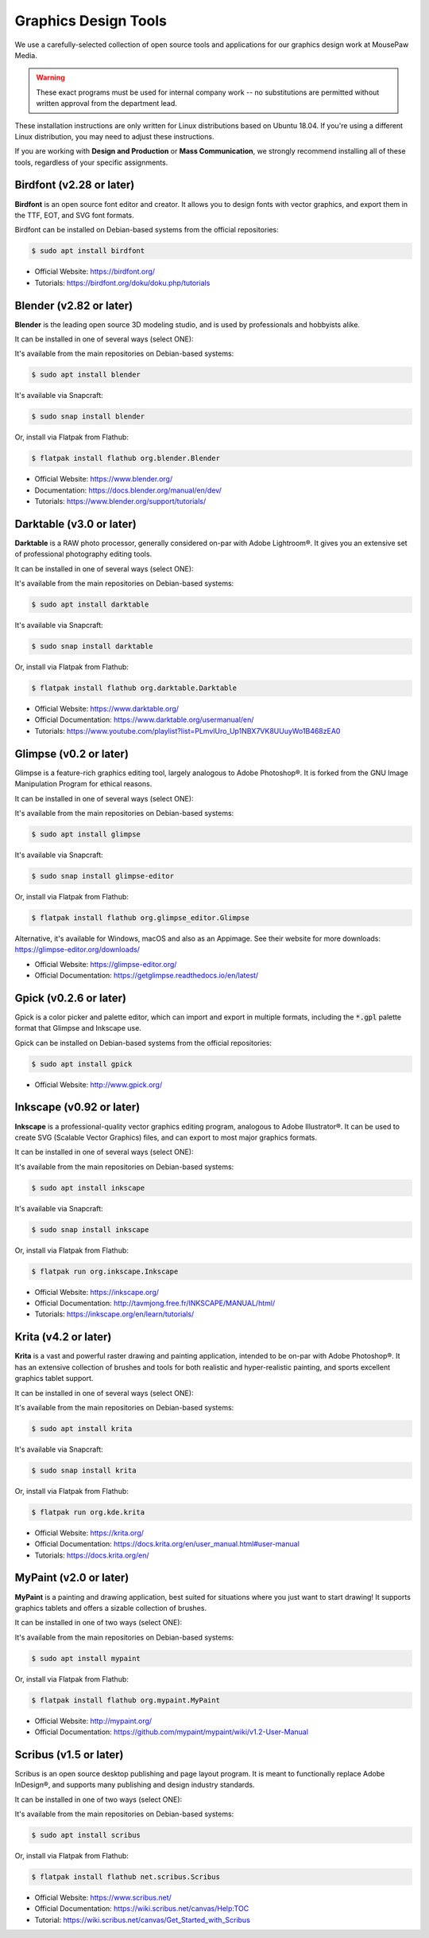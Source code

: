 .. _graphics:

Graphics Design Tools
###################################

We use a carefully-selected collection of open source tools and applications
for our graphics design work at MousePaw Media.

..  WARNING:: These exact programs must be used for internal company work --
    no substitutions are permitted without written approval from the
    department lead.

These installation instructions are only written for Linux distributions based
on Ubuntu 18.04. If you're using a different Linux distribution, you may need
to adjust these instructions.

If you are working with **Design and Production** or **Mass Communication**,
we strongly recommend installing all of these tools, regardless of your
specific assignments.

Birdfont (v2.28 or later)
=====================================

**Birdfont** is an open source font editor and creator. It allows you to design
fonts with vector graphics, and export them in the TTF, EOT, and SVG font
formats.

Birdfont can be installed on Debian-based systems from the official repositories:

..  code-block:: bash

    $ sudo apt install birdfont

* Official Website: `<https://birdfont.org/>`_
* Tutorials: `<https://birdfont.org/doku/doku.php/tutorials>`_

Blender (v2.82 or later)
=====================================

**Blender** is the leading open source 3D modeling studio, and is used
by professionals and hobbyists alike.

It can be installed in one of several ways (select ONE):

It's available from the main repositories on Debian-based systems:

..  code-block:: bash

    $ sudo apt install blender

It's available via Snapcraft:

..  code-block:: bash

    $ sudo snap install blender

Or, install via Flatpak from Flathub:

..  code-block:: bash

    $ flatpak install flathub org.blender.Blender

* Official Website: `<https://www.blender.org/>`_
* Documentation: `<https://docs.blender.org/manual/en/dev/>`_
* Tutorials: `<https://www.blender.org/support/tutorials/>`_

Darktable (v3.0 or later)
=====================================

**Darktable** is a RAW photo processor, generally considered on-par with
Adobe Lightroom®. It gives you an extensive set of professional photography
editing tools.

It can be installed in one of several ways (select ONE):

It's available from the main repositories on Debian-based systems:

..  code-block:: bash

    $ sudo apt install darktable

It's available via Snapcraft:

..  code-block:: bash

    $ sudo snap install darktable

Or, install via Flatpak from Flathub:

..  code-block:: bash

    $ flatpak install flathub org.darktable.Darktable

* Official Website: `<https://www.darktable.org/>`_
* Official Documentation: `<https://www.darktable.org/usermanual/en/>`_
* Tutorials: `<https://www.youtube.com/playlist?list=PLmvlUro_Up1NBX7VK8UUuyWo1B468zEA0>`_

Glimpse (v0.2 or later)
=====================================

Glimpse is a feature-rich graphics editing tool, largely analogous to Adobe
Photoshop®. It is forked from the GNU Image Manipulation Program for ethical
reasons.

It can be installed in one of several ways (select ONE):

It's available from the main repositories on Debian-based systems:

..  code-block:: bash

    $ sudo apt install glimpse

It's available via Snapcraft:

..  code-block:: bash

    $ sudo snap install glimpse-editor

Or, install via Flatpak from Flathub:

..  code-block:: bash

    $ flatpak install flathub org.glimpse_editor.Glimpse

Alternative, it's available for Windows, macOS and also as an Appimage.
See their website for more downloads: https://glimpse-editor.org/downloads/

* Official Website: `<https://glimpse-editor.org/>`_
* Official Documentation: `<https://getglimpse.readthedocs.io/en/latest/>`_

Gpick (v0.2.6 or later)
=====================================

Gpick is a color picker and palette editor, which can import and export in
multiple formats, including the :code:`*.gpl` palette format that Glimpse and
Inkscape use.

Gpick can be installed on Debian-based systems from the official repositories:

..  code-block:: bash

    $ sudo apt install gpick

* Official Website: `<http://www.gpick.org/>`_

Inkscape (v0.92 or later)
=====================================

**Inkscape** is a professional-quality vector graphics editing program,
analogous to Adobe Illustrator®. It can be used to create SVG (Scalable Vector
Graphics) files, and can export to most major graphics formats.

It can be installed in one of several ways (select ONE):

It's available from the main repositories on Debian-based systems:

..  code-block:: bash

    $ sudo apt install inkscape

It's available via Snapcraft:

..  code-block:: bash

    $ sudo snap install inkscape

Or, install via Flatpak from Flathub:

..  code-block:: bash

    $ flatpak run org.inkscape.Inkscape

* Official Website: `<https://inkscape.org/>`_
* Official Documentation: `<http://tavmjong.free.fr/INKSCAPE/MANUAL/html/>`_
* Tutorials: `<https://inkscape.org/en/learn/tutorials/>`_

Krita (v4.2 or later)
=====================================

**Krita** is a vast and powerful raster drawing and painting application,
intended to be on-par with Adobe Photoshop®. It has an extensive collection
of brushes and tools for both realistic and hyper-realistic painting, and
sports excellent graphics tablet support.

It can be installed in one of several ways (select ONE):

It's available from the main repositories on Debian-based systems:

..  code-block:: bash

    $ sudo apt install krita

It's available via Snapcraft:

..  code-block:: bash

    $ sudo snap install krita

Or, install via Flatpak from Flathub:

..  code-block:: bash

    $ flatpak run org.kde.krita

* Official Website: `<https://krita.org/>`_
* Official Documentation: `<https://docs.krita.org/en/user_manual.html#user-manual>`_
* Tutorials: `<https://docs.krita.org/en/>`_

MyPaint (v2.0 or later)
=====================================

**MyPaint** is a painting and drawing application, best suited for situations
where you just want to start drawing! It supports graphics tablets and offers
a sizable collection of brushes.

It can be installed in one of two ways (select ONE):

It's available from the main repositories on Debian-based systems:

..  code-block:: bash

    $ sudo apt install mypaint

Or, install via Flatpak from Flathub:

..  code-block:: bash

    $ flatpak install flathub org.mypaint.MyPaint

* Official Website: `<http://mypaint.org/>`_
* Official Documentation: `<https://github.com/mypaint/mypaint/wiki/v1.2-User-Manual>`_

Scribus (v1.5 or later)
=====================================

Scribus is an open source desktop publishing and page layout program. It is
meant to functionally replace Adobe InDesign®, and supports many publishing
and design industry standards.

It can be installed in one of two ways (select ONE):

It's available from the main repositories on Debian-based systems:

..  code-block:: bash

    $ sudo apt install scribus

Or, install via Flatpak from Flathub:

..  code-block:: bash

    $ flatpak install flathub net.scribus.Scribus

* Official Website: `<https://www.scribus.net/>`_
* Official Documentation: `<https://wiki.scribus.net/canvas/Help:TOC>`_
* Tutorial: `<https://wiki.scribus.net/canvas/Get_Started_with_Scribus>`_

